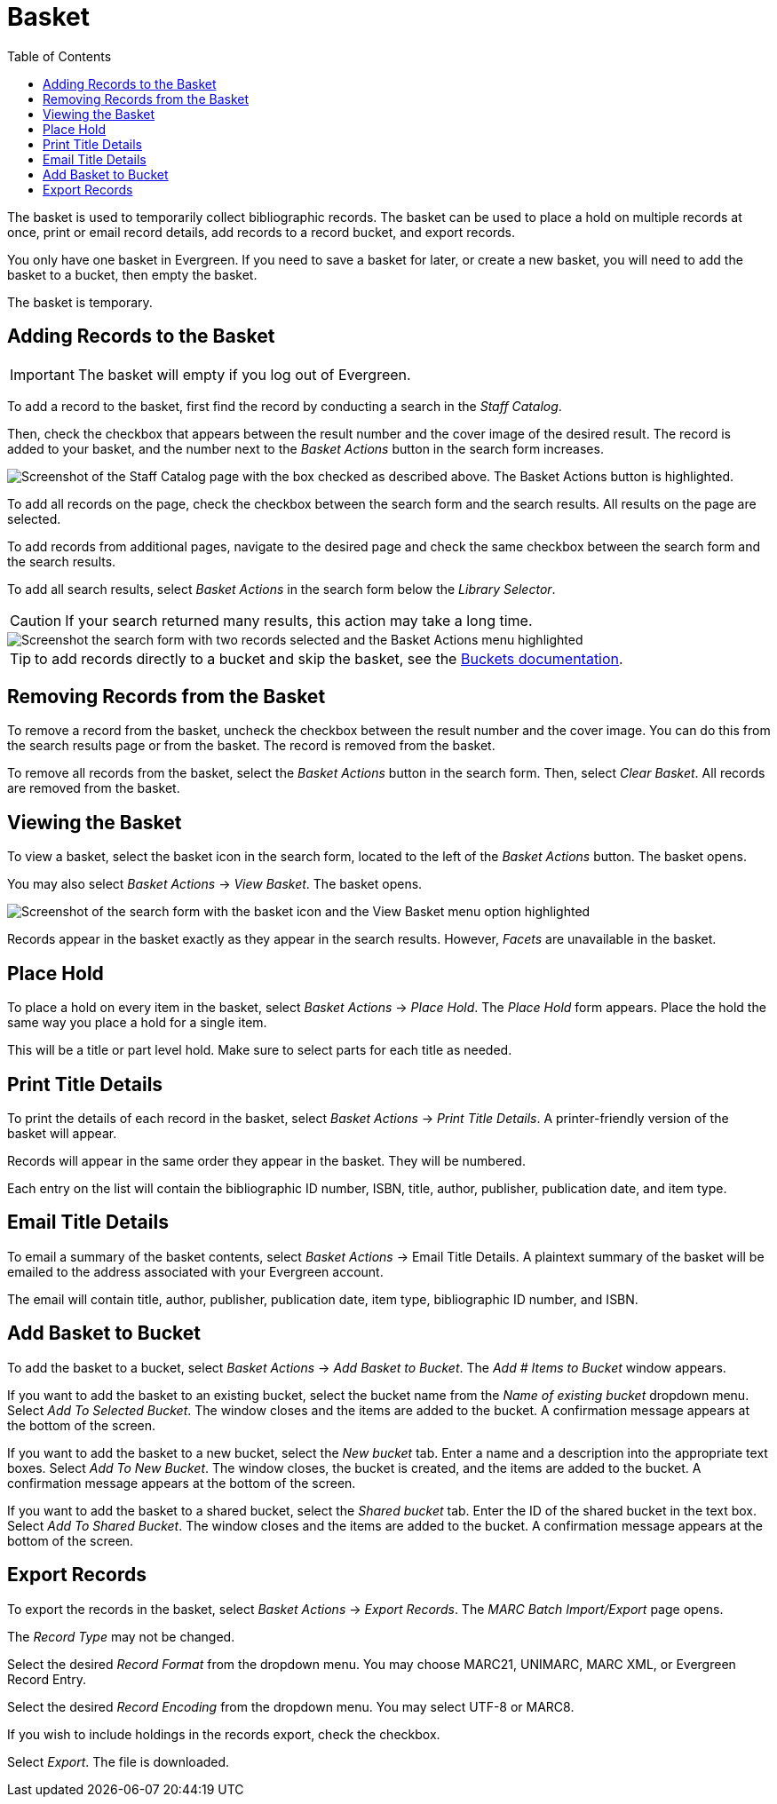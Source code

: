 = Basket =
:toc:

The basket is used to temporarily collect bibliographic records. The basket can be used to place a hold on multiple records at once, print or email record details, add records to a record bucket, and export records. 

You only have one basket in Evergreen. If you need to save a basket for later, or create a new basket, you will need to add the basket to a bucket, then empty the basket.

The basket is temporary.

== Adding Records to the Basket ==

IMPORTANT: The basket will empty if you log out of Evergreen.

To add a record to the basket, first find the record by conducting a search in the _Staff Catalog_.

Then, check the checkbox that appears between the result number and the cover image of the desired result. The record is added to your basket, and the number next to the _Basket Actions_ button in the search form increases.

image::basket/add_basket.png[Screenshot of the Staff Catalog page with the box checked as described above. The Basket Actions button is highlighted.]

To add all records on the page, check the checkbox between the search form and the search results. All results on the page are selected.

To add records from additional pages, navigate to the desired page and check the same checkbox between the search form and the search results.

To add all search results, select _Basket Actions_ in the search form below the _Library Selector_. 

CAUTION: If your search returned many results, this action may take a long time.

image::basket/add_to_basket_new.png[Screenshot the search form with two records selected and the Basket Actions menu highlighted, as described above.]

TIP: to add records directly to a bucket and skip the basket, see the xref:cataloging:record_buckets.adoc#add_records_from_catalog[Buckets documentation].

== Removing Records from the Basket ==

To remove a record from the basket, uncheck the checkbox between the result number and the cover image. You can do this from the search results page or from the basket. The record is removed from the basket.

To remove all records from the basket, select the _Basket Actions_ button in the search form. Then, select _Clear Basket_. All records are removed from the basket.

== Viewing the Basket ==

To view a basket, select the basket icon in the search form, located to the left of the _Basket Actions_ button. The basket opens.

You may also select _Basket Actions_ -> _View Basket_. The basket opens.

image::basket/view_basket.png[Screenshot of the search form with the basket icon and the View Basket menu option highlighted, as described above.]

Records appear in the basket exactly as they appear in the search results. However, _Facets_ are unavailable in the basket.

== Place Hold ==

To place a hold on every item in the basket, select _Basket Actions_ -> _Place Hold_. The _Place Hold_ form appears. Place the hold the same way you place a hold for a single item. 

This will be a title or part level hold. Make sure to select parts for each title as needed.

== Print Title Details ==

To print the details of each record in the basket, select _Basket Actions_ -> _Print Title Details_. A printer-friendly version of the basket will appear.

Records will appear in the same order they appear in the basket. They will be numbered.

Each entry on the list will contain the bibliographic ID number, ISBN, title, author, publisher, publication date, and item type.

== Email Title Details == 

To email a summary of the basket contents, select _Basket Actions_ -> Email Title Details. A plaintext summary of the basket will be emailed to the address associated with your Evergreen account.

The email will contain title, author, publisher, publication date, item type, bibliographic ID number, and ISBN.

== Add Basket to Bucket ==

To add the basket to a bucket, select _Basket Actions_ -> _Add Basket to Bucket_. The _Add # Items to Bucket_ window appears. 

If you want to add the basket to an existing bucket, select the bucket name from the _Name of existing bucket_ dropdown menu. Select _Add To Selected Bucket_. The window closes and the items are added to the bucket. A confirmation message appears at the bottom of the screen.

If you want to add the basket to a new bucket, select the _New bucket_ tab. Enter a name and a description into the appropriate text boxes. Select _Add To New Bucket_. The window closes, the bucket is created, and the items are added to the bucket. A confirmation message appears at the bottom of the screen.

If you want to add the basket to a shared bucket, select the _Shared bucket_ tab. Enter the ID of the shared bucket in the text box. Select _Add To Shared Bucket_. The window closes and the items are added to the bucket. A confirmation message appears at the bottom of the screen.

== Export Records ==

To export the records in the basket, select _Basket Actions_ -> _Export Records_. The _MARC Batch Import/Export_ page opens.

The _Record Type_ may not be changed.

Select the desired _Record Format_ from the dropdown menu. You may choose MARC21, UNIMARC, MARC XML, or Evergreen Record Entry.

Select the desired _Record Encoding_ from the dropdown menu. You may select UTF-8 or MARC8.

If you wish to include holdings in the records export, check the checkbox. 

Select _Export_. The file is downloaded.